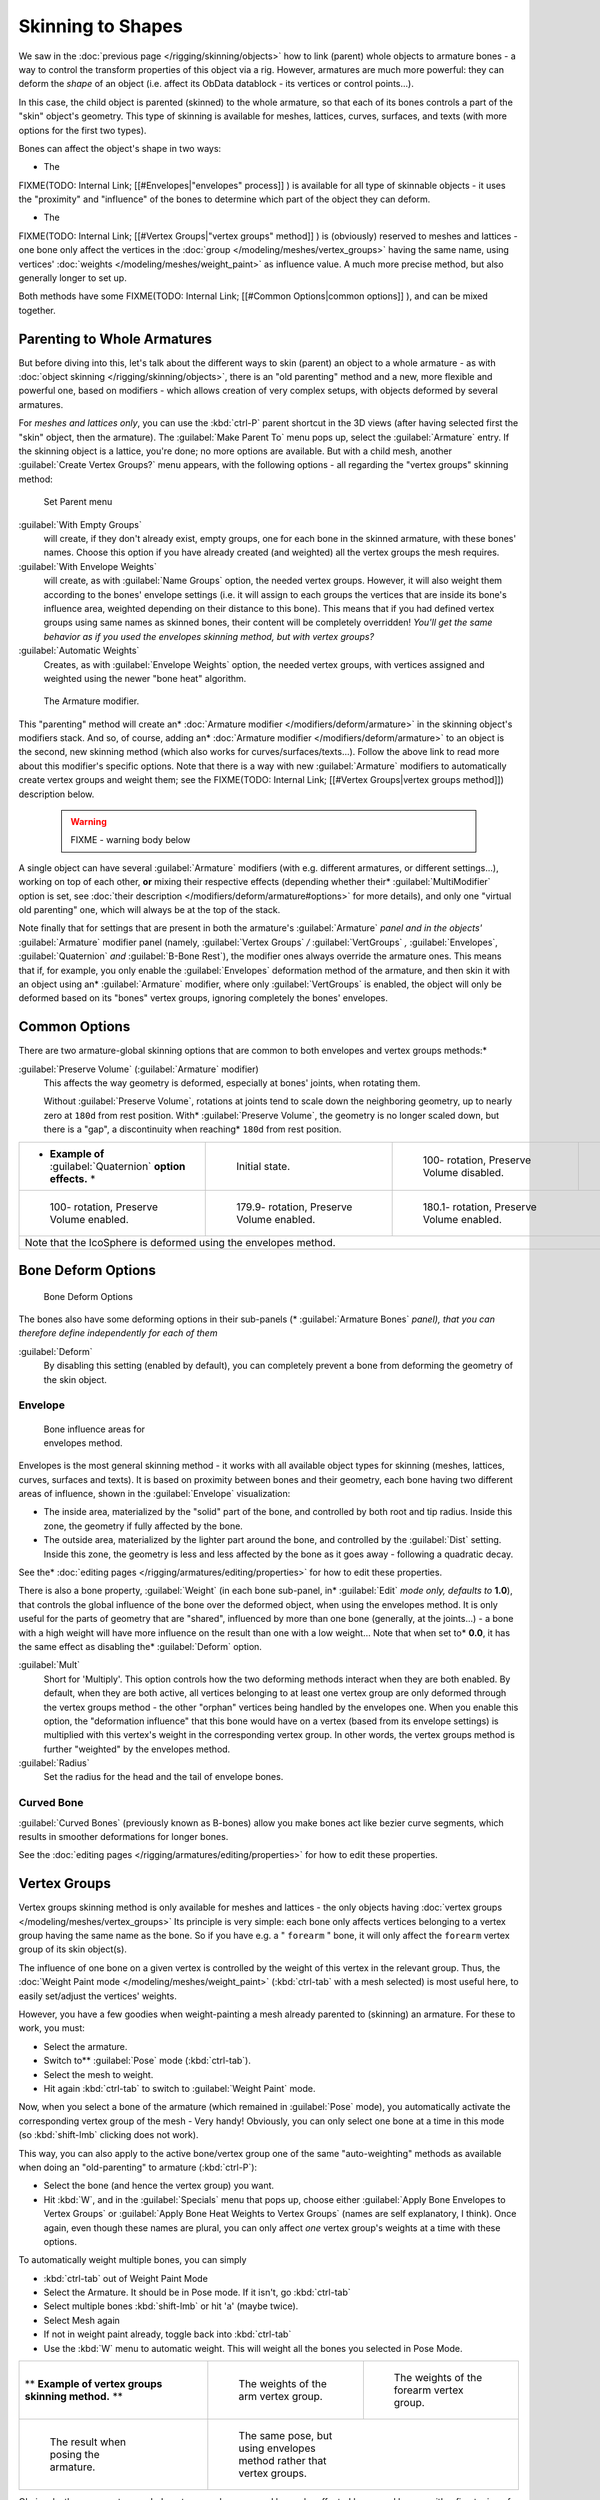 
..    TODO/Review: {{review|partial=X|im=update}} .


Skinning to Shapes
******************

We saw in the :doc:`previous page </rigging/skinning/objects>` how to link (parent) whole objects to armature bones - a way to control the transform properties of this object via a rig. However, armatures are much more powerful: they can deform the *shape* of an object (i.e. affect its ObData datablock - its vertices or control points...).

In this case, the child object is parented (skinned) to the whole armature,
so that each of its bones controls a part of the "skin" object's geometry.
This type of skinning is available for meshes, lattices, curves, surfaces, and texts
(with more options for the first two types).

Bones can affect the object's shape in two ways:

- The

FIXME(TODO: Internal Link;
[[#Envelopes|"envelopes" process]]
) is available for all type of skinnable objects - it uses the "proximity" and "influence" of the bones to determine which part of the object they can deform.

- The

FIXME(TODO: Internal Link;
[[#Vertex Groups|"vertex groups" method]]
) is (obviously) reserved to meshes and lattices - one bone only affect the vertices in the :doc:`group </modeling/meshes/vertex_groups>` having the same name, using vertices' :doc:`weights </modeling/meshes/weight_paint>` as influence value. A much more precise method, but also generally longer to set up.

Both methods have some
FIXME(TODO: Internal Link;
[[#Common Options|common options]]
), and can be mixed together.


Parenting to Whole Armatures
============================

But before diving into this, let's talk about the different ways to skin (parent)
an object to a whole armature - as with :doc:`object skinning </rigging/skinning/objects>`,
there is an "old parenting" method and a new, more flexible and powerful one,
based on modifiers - which allows creation of very complex setups, with objects deformed by several armatures.

For *meshes and lattices only*,
you can use the :kbd:`ctrl-P` parent shortcut in the 3D views
(after having selected first the "skin" object, then the armature).
The :guilabel:`Make Parent To` menu pops up, select the :guilabel:`Armature` entry.
If the skinning object is a lattice, you're done; no more options are available.
But with a child mesh, another :guilabel:`Create Vertex Groups?` menu appears,
with the following options - all regarding the "vertex groups" skinning method:


.. figure:: /images/Doc26-rigging-armature-parent.jpg

   Set Parent menu


:guilabel:`With Empty Groups`
   will create, if they don't already exist, empty groups, one for each bone in the skinned armature,
   with these bones' names.
   Choose this option if you have already created (and weighted) all the vertex groups the mesh requires.
:guilabel:`With Envelope Weights`
   will create, as with :guilabel:`Name Groups` option, the needed vertex groups. However,
   it will also weight them according to the bones' envelope settings (i.e.
   it will assign to each groups the vertices that are inside its bone's influence area,
   weighted depending on their distance to this bone).
   This means that if you had defined vertex groups using same names as skinned bones, their content will be
   completely overridden! *You'll get the same behavior as if you used the envelopes skinning method,
   but with vertex groups?*
:guilabel:`Automatic Weights`
   Creates, as with :guilabel:`Envelope Weights` option, the needed vertex groups,
   with vertices assigned and weighted using the newer "bone heat" algorithm.


.. figure:: /images/Doc26-rigging-armature-modifier.jpg
   :width: 250px
   :figwidth: 250px

   The Armature modifier.


This "parenting" method will create an* :doc:`Armature modifier </modifiers/deform/armature>`
in the skinning object's modifiers stack.
And so, of course, adding an* :doc:`Armature modifier </modifiers/deform/armature>` 
to an object is the second, new skinning method (which also works for curves/surfaces/texts...).
Follow the above link to read more about this modifier's specific options.
Note that there is a way with new :guilabel:`Armature` modifiers to automatically create vertex groups and weight them;
see the FIXME(TODO: Internal Link; [[#Vertex Groups|vertex groups method]]) description below.


 .. warning::

   FIXME - warning body below

A single object can have several :guilabel:`Armature` modifiers
(with e.g. different armatures, or different settings...),
working on top of each other, **or** mixing their respective effects
(depending whether their* :guilabel:`MultiModifier` option is set,
see :doc:`their description </modifiers/deform/armature#options>` for more details),
and only one "virtual old parenting" one, which will always be at the top of the stack.

Note finally that for settings that are  present in both the armature's :guilabel:`Armature`
*panel and in the objects'* :guilabel:`Armature` modifier panel (namely,
:guilabel:`Vertex Groups` */* :guilabel:`VertGroups` *,* :guilabel:`Envelopes`,
:guilabel:`Quaternion` *and* :guilabel:`B-Bone Rest`),
the modifier ones always override the armature ones. This means that if, for example,
you only enable the :guilabel:`Envelopes` deformation method of the armature,
and then skin it with an object using an* :guilabel:`Armature` modifier, where only
:guilabel:`VertGroups` is enabled,
the object will only be deformed based on its "bones" vertex groups,
ignoring completely the bones' envelopes.


Common Options
==============

There are two armature-global skinning options that are common to both envelopes and vertex
groups methods:*

:guilabel:`Preserve Volume` (:guilabel:`Armature` modifier)
   This affects the way geometry is deformed, especially at bones' joints, when rotating them.

   Without :guilabel:`Preserve Volume`, rotations at joints tend to scale down the neighboring geometry, up to nearly zero at ``180d`` from rest position.
   With* :guilabel:`Preserve Volume`, the geometry is no longer scaled down, but there is a "gap", a discontinuity when reaching* ``180d`` from rest position.

+-------------------------------------------------------------------+--------------------------------------------------------------------+---------------------------------------------------------------------+---------------------------------------------------------------------+
+* **Example of** :guilabel:`Quaternion` **option effects.** *      |.. figure:: /images/ManRiggingSkinningQuaternionOptExInitState.jpg  |.. figure:: /images/ManRiggingSkinningQuaternionOptExNoQuat100Deg.jpg|.. figure:: /images/ManRiggingSkinningQuaternionOptExNoQuat180Deg.jpg+
+                                                                   |   :width: 200px                                                    |   :width: 200px                                                     |   :width: 200px                                                     +
+                                                                   |   :figwidth: 200px                                                 |   :figwidth: 200px                                                  |   :figwidth: 200px                                                  +
+                                                                   |                                                                    |                                                                     |                                                                     +
+                                                                   |   Initial state.                                                   |                                                                     |                                                                     +
+                                                                   |                                                                    |   100- rotation, Preserve Volume disabled.                          |   180- rotation, Preserve Volume disabled.                          +
+-------------------------------------------------------------------+--------------------------------------------------------------------+---------------------------------------------------------------------+---------------------------------------------------------------------+
+.. figure:: /images/ManRiggingSkinningQuaternionOptExQuat100Deg.jpg|.. figure:: /images/ManRiggingSkinningQuaternionOptExQuat1799Deg.jpg|.. figure:: /images/ManRiggingSkinningQuaternionOptExQuat1801Deg.jpg                                                                       +
+   :width: 200px                                                   |   :width: 200px                                                    |   :width: 200px                                                                                                                           +
+   :figwidth: 200px                                                |   :figwidth: 200px                                                 |   :figwidth: 200px                                                                                                                        +
+                                                                   |                                                                    |                                                                                                                                           +
+                                                                   |                                                                    |                                                                                                                                           +
+   100- rotation, Preserve Volume enabled.                         |   179.9- rotation, Preserve Volume enabled.                        |   180.1- rotation, Preserve Volume enabled.                                                                                               +
+-------------------------------------------------------------------+--------------------------------------------------------------------+---------------------------------------------------------------------+---------------------------------------------------------------------+
+Note that the IcoSphere is deformed using the envelopes method.                                                                                                                                                                                                                     +
+-------------------------------------------------------------------+--------------------------------------------------------------------+---------------------------------------------------------------------+---------------------------------------------------------------------+


Bone Deform Options
===================

.. figure:: /images/Man2.5RiggingEditingBoneCxtDeformPanel.jpg
   :width: 250px
   :figwidth: 250px

   Bone Deform Options


The bones also have some deforming options in their sub-panels
(* :guilabel:`Armature Bones` *panel),
that you can therefore define independently for each of them*

:guilabel:`Deform`
   By disabling this setting (enabled by default), you can completely prevent a bone from deforming the geometry of the skin object.


Envelope
--------

.. figure:: /images/ManRiggingEnvelopePrinciples3DViewEditMode.jpg
   :width: 200px
   :figwidth: 200px

   Bone influence areas for envelopes method.


Envelopes is the most general skinning method - it works with all available object types for
skinning (meshes, lattices, curves, surfaces and texts).
It is based on proximity between bones and their geometry,
each bone having two different areas of influence,
shown in the :guilabel:`Envelope` visualization:

- The inside area, materialized by the "solid" part of the bone, and controlled by both root and tip radius.
  Inside this zone, the geometry if fully affected by the bone.
- The outside area, materialized by the lighter part around the bone,
  and controlled by the :guilabel:`Dist` setting. Inside this zone,
  the geometry is less and less affected by the bone as it goes away - following a quadratic decay.

See the* :doc:`editing pages </rigging/armatures/editing/properties>` for how to edit these properties.

There is also a bone property, :guilabel:`Weight` (in each bone sub-panel,
in* :guilabel:`Edit` *mode only, defaults to* **1.0**),
that controls the global influence of the bone over the deformed object,
when using the envelopes method.
It is only useful for the parts of geometry that are "shared",
influenced by more than one bone (generally, at the joints...) - a bone with a high weight will
have more influence on the result than one with a low weight... Note that when set to* **0.0**,
it has the same effect as disabling the* :guilabel:`Deform` option.

:guilabel:`Mult`
   Short for 'Multiply'. This option controls how the two deforming methods interact when they are both enabled.
   By default, when they are both active, all vertices belonging to at least one vertex group are only deformed
   through the vertex groups method - the other "orphan" vertices being handled by the envelopes one.
   When you enable this option, the "deformation influence" that this bone would have on a vertex
   (based from its envelope settings) is multiplied with this vertex's weight in the corresponding vertex group.
   In other words, the vertex groups method is further "weighted" by the envelopes method.

:guilabel:`Radius`
   Set the radius for the head and the tail of envelope bones.


Curved Bone
-----------

:guilabel:`Curved Bones` (previously known as B-bones) allow you make bones act like bezier curve segments,
which results in smoother deformations for longer bones.

See the :doc:`editing pages </rigging/armatures/editing/properties>` for how to edit these properties.


Vertex Groups
=============

Vertex groups skinning method is only available for meshes and lattices - the only objects having
:doc:`vertex groups </modeling/meshes/vertex_groups>` Its principle is very simple:
each bone only affects vertices belonging to a vertex group having the same name as the bone.
So if you have e.g. a " ``forearm`` " bone, it will only affect the ``forearm`` vertex group of its skin object(s).

The influence of one bone on a given vertex is controlled by the weight of this vertex in the relevant group.
Thus, the :doc:`Weight Paint mode </modeling/meshes/weight_paint>`
(:kbd:`ctrl-tab` with a mesh selected) is most useful here, to easily set/adjust the vertices' weights.

However, you have a few goodies when weight-painting a mesh already parented to (skinning)
an armature. For these to work, you must:

- Select the armature.
- Switch to** :guilabel:`Pose` mode (:kbd:`ctrl-tab`).
- Select the mesh to weight.
- Hit again :kbd:`ctrl-tab` to switch to :guilabel:`Weight Paint` mode.

Now, when you select a bone of the armature (which remained in :guilabel:`Pose` mode),
you automatically activate the corresponding vertex group of the mesh - Very handy! Obviously,
you can only select one bone at a time in this mode (so :kbd:`shift-lmb` clicking does not work).

This way, you can also apply to the active bone/vertex group one of the same "auto-weighting"
methods as available when doing an "old-parenting" to armature (:kbd:`ctrl-P`):

- Select the bone (and hence the vertex group) you want.
- Hit :kbd:`W`, and in the :guilabel:`Specials` menu that pops up,
  choose either :guilabel:`Apply Bone Envelopes to Vertex Groups` or
  :guilabel:`Apply Bone Heat Weights to Vertex Groups` (names are self explanatory, I think).
  Once again, even though these names are plural,
  you can only affect *one* vertex group's weights at a time with these options.

To automatically weight multiple bones, you can simply

- :kbd:`ctrl-tab` out of Weight Paint Mode
- Select the Armature. It should be in Pose mode.  If it isn't, go  :kbd:`ctrl-tab`
- Select multiple bones :kbd:`shift-lmb` or hit 'a' (maybe twice).
- Select Mesh again
- If not in weight paint already, toggle back into :kbd:`ctrl-tab`
- Use the :kbd:`W` menu to automatic weight. This will weight all the bones you selected in Pose Mode.


+--------------------------------------------------------------+-----------------------------------------------------------------------+----------------------------------------------------------------------+
+** **Example of vertex groups skinning method.** **           |.. figure:: /images/ManRiggingSkinningVertexGroupsExArmWeights.jpg     |.. figure:: /images/ManRiggingSkinningVertexGroupsExForearmWeights.jpg+
+                                                              |   :width: 150px                                                       |   :width: 150px                                                      +
+                                                              |   :figwidth: 150px                                                    |   :figwidth: 150px                                                   +
+                                                              |                                                                       |                                                                      +
+                                                              |   The weights of the arm vertex group.                                |   The weights of the forearm vertex group.                           +
+--------------------------------------------------------------+-----------------------------------------------------------------------+----------------------------------------------------------------------+
+.. figure:: /images/ManRiggingSkinningVertexGroupsExResult.jpg|.. figure:: /images/ManRiggingSkinningVertexGroupsExEnvelopesResult.jpg                                                                       +
+   :width: 150px                                              |   :width: 150px                                                                                                                              +
+   :figwidth: 150px                                           |   :figwidth: 150px                                                                                                                           +
+                                                              |                                                                                                                                              +
+   The result when posing the armature.                       |   The same pose, but using envelopes method rather that vertex groups.                                                                       +
+--------------------------------------------------------------+-----------------------------------------------------------------------+----------------------------------------------------------------------+

Obviously, the same vertex can belong to several groups,
and hence be affected by several bones,
with a fine tuning of each bone's influence using these vertex weights.
Quite useful when you want to have a smooth joint. For example, when you skin an elbow,
the upperarm vertex group contains the vertices of this part at full weight (** *1.0* **),
and when reaching the elbow area, these weights decrease progressively to** *0.0'* when
reaching the forearm zone - and vice versa for the forearm group weights... Of course,
this is a very raw example - skinning a realistic joint is a big job,
as you have to carefully find good weights for each vertex,
to have the most realistic behavior when bending - and this is not an easy thing!


See Also
========

Making good but short examples about skinning to shapes is not an easy thing - so if you want better examples,
have a look to :doc:`this BSoD tutorial </animation/bsod/character_animation#rigging>`,
which illustrates (among many other things) the skinning of a simple human rig with a mesh object.

